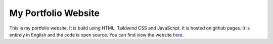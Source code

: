 My Portfolio Website
====================

This is my portfolio website. It is build using HTML, Taildwind CSS and
JavaScript. It is hosted on github pages. It is entirely in English and
the code is open source. You can find view the website
`here <https:/alzywelzy.github.io/>`__.
